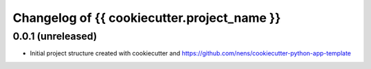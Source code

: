 Changelog of {{ cookiecutter.project_name }}
===================================================


0.0.1 (unreleased)
------------------

- Initial project structure created with cookiecutter and
  https://github.com/nens/cookiecutter-python-app-template
